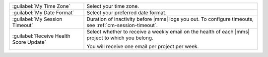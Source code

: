 .. list-table::
   :widths: 30 70

   * - :guilabel:`My Time Zone`

     - Select your time zone.

   * - :guilabel:`My Date Format`

     - Select your preferred date format.

   * - :guilabel:`My Session Timeout`

     - Duration of inactivity before |mms| logs you out. To configure 
       timeouts, see :ref:`cm-session-timeout`.

   * - :guilabel:`Receive Health Score Update`

     - Select whether to receive a weekly email on the health of each |mms|
       project to which you belong.

       You will receive one email per project per week.
